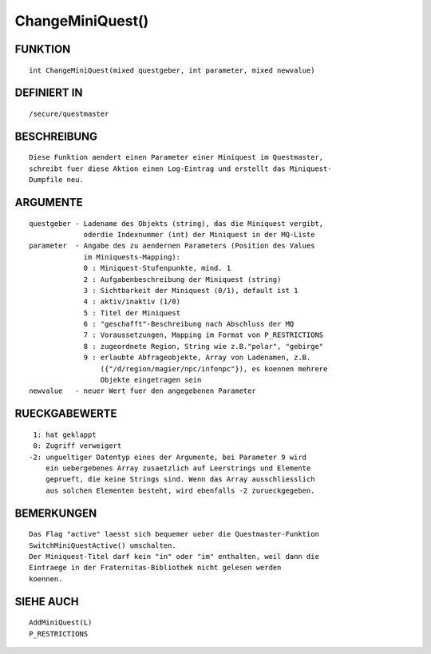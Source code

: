 ChangeMiniQuest()
=================

FUNKTION
--------
::

    int ChangeMiniQuest(mixed questgeber, int parameter, mixed newvalue)

DEFINIERT IN
------------
::

    /secure/questmaster

BESCHREIBUNG
------------
::

    Diese Funktion aendert einen Parameter einer Miniquest im Questmaster,
    schreibt fuer diese Aktion einen Log-Eintrag und erstellt das Miniquest-
    Dumpfile neu.

ARGUMENTE
---------
::

    questgeber - Ladename des Objekts (string), das die Miniquest vergibt, 
                 oderdie Indexnummer (int) der Miniquest in der MQ-Liste
    parameter  - Angabe des zu aendernen Parameters (Position des Values
                 im Miniquests-Mapping):
                 0 : Miniquest-Stufenpunkte, mind. 1
                 2 : Aufgabenbeschreibung der Miniquest (string)
                 3 : Sichtbarkeit der Miniquest (0/1), default ist 1
                 4 : aktiv/inaktiv (1/0)
                 5 : Titel der Miniquest
                 6 : "geschafft"-Beschreibung nach Abschluss der MQ
                 7 : Voraussetzungen, Mapping im Format von P_RESTRICTIONS
                 8 : zugeordnete Region, String wie z.B."polar", "gebirge"
                 9 : erlaubte Abfrageobjekte, Array von Ladenamen, z.B.
                     ({"/d/region/magier/npc/infonpc"}), es koennen mehrere 
                     Objekte eingetragen sein
    newvalue   - neuer Wert fuer den angegebenen Parameter

RUECKGABEWERTE
--------------
::

     1: hat geklappt
     0: Zugriff verweigert
    -2: ungueltiger Datentyp eines der Argumente, bei Parameter 9 wird
        ein uebergebenes Array zusaetzlich auf Leerstrings und Elemente
        geprueft, die keine Strings sind. Wenn das Array ausschliesslich
        aus solchen Elementen besteht, wird ebenfalls -2 zurueckgegeben.

BEMERKUNGEN
-----------
::

    Das Flag "active" laesst sich bequemer ueber die Questmaster-Funktion
    SwitchMiniQuestActive() umschalten.
    Der Miniquest-Titel darf kein "in" oder "im" enthalten, weil dann die
    Eintraege in der Fraternitas-Bibliothek nicht gelesen werden
    koennen.

SIEHE AUCH
----------
::

   AddMiniQuest(L)
   P_RESTRICTIONS

